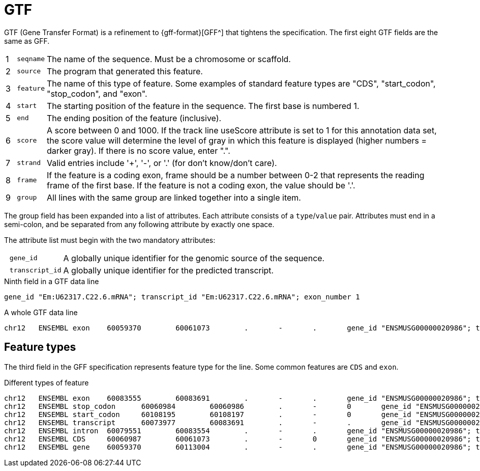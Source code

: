 = GTF

GTF (Gene Transfer Format) is a refinement to {gff-format}[GFF^] that tightens the specification. The first eight GTF fields are the same as GFF.

[cols="1,l,1",options="autowidth"]
|===
| {counter:index} | seqname | The name of the sequence. Must be a chromosome or scaffold.
| {counter:index} | source  | The program that generated this feature.
| {counter:index} | feature | The name of this type of feature. Some examples of standard feature types are "CDS", "start_codon", "stop_codon", and "exon".
| {counter:index} | start   | The starting position of the feature in the sequence. The first base is numbered 1.
| {counter:index} | end     | The ending position of the feature (inclusive).
| {counter:index} | score   | A score between 0 and 1000. If the track line useScore attribute is set to 1 for this annotation data set, the score value will determine the level of gray in which this feature is displayed (higher numbers = darker gray). If there is no score value, enter ".".
| {counter:index} | strand  | Valid entries include '+', '-', or '.' (for don't know/don't care).
| {counter:index} | frame   | If the feature is a coding exon, frame should be a number between 0-2 that represents the reading frame of the first base. If the feature is not a coding exon, the value should be '.'.
| {counter:index} | group   | All lines with the same group are linked together into a single item.
|===

The group field has been expanded into a list of attributes. Each attribute consists of a `type`/`value` pair. Attributes must end in a semi-colon, and be separated from any following attribute by exactly one space.

The attribute list must begin with the two mandatory attributes:

[cols="10l,90"]
|===
| gene_id       | A globally unique identifier for the genomic source of the sequence.
| transcript_id | A globally unique identifier for the predicted transcript.
|===

.Ninth field in a GTF data line
[source,attributes]
----
gene_id "Em:U62317.C22.6.mRNA"; transcript_id "Em:U62317.C22.6.mRNA"; exon_number 1
----

.A whole GTF data line
[source,gtf]
----
chr12   ENSEMBL exon    60059370        60061073        .       -       .       gene_id "ENSMUSG00000020986"; transcript_id "ENSMUST00000021375"; exon_number "20"; gene_name "Sec23a"; gene_type "protein_coding"; transcript_name "Sec23a-001"; transcript_type "protein_coding";
----

== Feature types

The third field in the GFF specification represents feature type for the line. Some common features are `CDS` and `exon`.

.Different types of feature
[source,gtf]
----
chr12   ENSEMBL exon    60083555        60083691        .       -       .       gene_id "ENSMUSG00000020986"; transcript_id "ENSMUST00000169976"; exon_number "1"; gene_name "Sec23a"; gene_type "protein_coding"; transcript_name "Sec23a-005"; transcript_type "retained_intron";
chr12   ENSEMBL stop_codon      60060984        60060986        .       -       0       gene_id "ENSMUSG00000020986"; transcript_id "ENSMUST00000165134"; exon_number "18"; gene_name "Sec23a"; gene_type "protein_coding"; transcript_name "Sec23a-004"; transcript_type "protein_coding";
chr12   ENSEMBL start_codon     60108195        60108197        .       -       0       gene_id "ENSMUSG00000020986"; transcript_id "ENSMUST00000165134"; exon_number "1"; gene_name "Sec23a"; gene_type "protein_coding"; transcript_name "Sec23a-004"; transcript_type "protein_coding";
chr12   ENSEMBL transcript      60073977        60083691        .       -       .       gene_id "ENSMUSG00000020986"; transcript_id "ENSMUST00000169976"; exon_number "4"; gene_name "Sec23a"; gene_type "protein_coding"; transcript_name "Sec23a-005"; transcript_type "retained_intron";
chr12   ENSEMBL intron  60079551        60083554        .       -       .       gene_id "ENSMUSG00000020986"; transcript_id "ENSMUST00000169976"; exon_number "1"; gene_name "Sec23a"; gene_type "protein_coding"; transcript_name "Sec23a-005"; transcript_type "retained_intron";
chr12   ENSEMBL CDS     60060987        60061073        .       -       0       gene_id "ENSMUSG00000020986"; transcript_id "ENSMUST00000165134"; exon_number "18"; gene_name "Sec23a"; gene_type "protein_coding"; transcript_name "Sec23a-004"; protein_id "ENSMUSP00000126011"; transcript_type "protein_coding";
chr12   ENSEMBL gene    60059370        60113004        .       -       .       gene_id "ENSMUSG00000020986"; transcript_id "ENSMUSG00000020986"; gene_type "protein_coding"; gene_status "NULL"; gene_name "Sec23a"; transcript_type "protein_coding"; transcript_status "NULL"; transcript_name "Sec23a";
----
